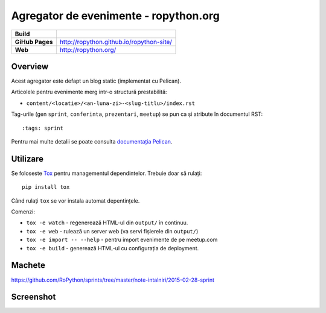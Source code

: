 Agregator de evenimente - ropython.org
###############################################

.. list-table::
    :stub-columns: 1

    * - Build
      - |travis|
    * - GiHub Pages
      - http://ropython.github.io/ropython-site/
    * - Web
      - http://ropython.org/

.. |travis| image:: https://travis-ci.org/RoPython/ropython-site.svg?branch=master
    :alt: Travis-CI Build Status
    :target: https://travis-ci.org/RoPython/ropython-site

Overview
========

Acest agregator este defapt un blog static (implementat cu Pelican).

Articolele pentru evenimente merg intr-o structură prestabilită:

* ``content/<locatie>/<an-luna-zi>-<slug-titlu>/index.rst``

Tag-urile (gen ``sprint``, ``conferinta``, ``prezentari``, ``meetup``) se pun ca și atribute în documentul RST::

    :tags: sprint

Pentru mai multe detalii se poate consulta `documentația Pelican <http://docs.getpelican.com/en/3.5.0/>`_.

Utilizare
=========

Se foloseste `Tox <https://testrun.org/tox/>`_ pentru managementul dependintelor. Trebuie doar să rulați::

    pip install tox

Când rulați ``tox`` se vor instala automat depentințele.

Comenzi:

* ``tox -e watch`` - regenerează HTML-ul din ``output/`` în continuu.
* ``tox -e web`` - rulează un server web (va servi fișierele din ``output/``)
* ``tox -e import -- --help`` - pentru import evenimente de pe meetup.com
* ``tox -e build`` - generează HTML-ul cu configurația de deployment.

Machete
=======

https://github.com/RoPython/sprints/tree/master/note-intalniri/2015-02-28-sprint

Screenshot
==========

.. image:: teaser.png
